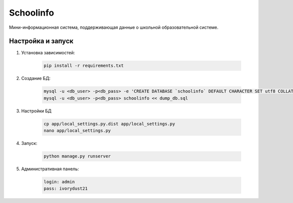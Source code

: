 =====
Schoolinfo
=====

Мини-информационная система, поддерживающая данные о школьной образовательной системе.

Настройка и запуск
-----------

#. Установка зависимостей:

    .. code-block::

        pip install -r requirements.txt

#. Создание БД:

    .. code-block::

        mysql -u <db_user> -p<db_pass> -e 'CREATE DATABASE `schoolinfo` DEFAULT CHARACTER SET utf8 COLLATE utf8_unicode_ci;'
        mysql -u <db_user> -p<db_pass> schoolinfo << dump_db.sql


#. Настройки БД

    .. code-block::

        cp app/local_settings.py.dist app/local_settings.py
        nano app/local_settings.py


#. Запуск:

    .. code-block::

        python manage.py runserver


#. Административная панель:

    .. code-block::

        login: admin
        pass: ivorydust21
